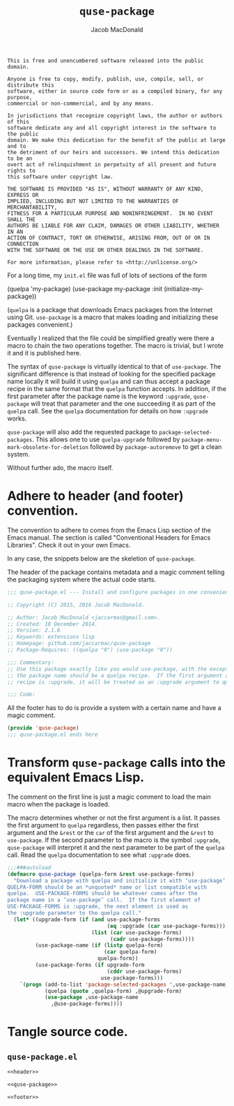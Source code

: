 #+TITLE: =quse-package=
#+AUTHOR: Jacob MacDonald

#+BEGIN_SRC text :tangle UNLICENSE :padline no
  This is free and unencumbered software released into the public domain.

  Anyone is free to copy, modify, publish, use, compile, sell, or distribute this
  software, either in source code form or as a compiled binary, for any purpose,
  commercial or non-commercial, and by any means.

  In jurisdictions that recognize copyright laws, the author or authors of this
  software dedicate any and all copyright interest in the software to the public
  domain. We make this dedication for the benefit of the public at large and to
  the detriment of our heirs and successors. We intend this dedication to be an
  overt act of relinquishment in perpetuity of all present and future rights to
  this software under copyright law.

  THE SOFTWARE IS PROVIDED "AS IS", WITHOUT WARRANTY OF ANY KIND, EXPRESS OR
  IMPLIED, INCLUDING BUT NOT LIMITED TO THE WARRANTIES OF MERCHANTABILITY,
  FITNESS FOR A PARTICULAR PURPOSE AND NONINFRINGEMENT.  IN NO EVENT SHALL THE
  AUTHORS BE LIABLE FOR ANY CLAIM, DAMAGES OR OTHER LIABILITY, WHETHER IN AN
  ACTION OF CONTRACT, TORT OR OTHERWISE, ARISING FROM, OUT OF OR IN CONNECTION
  WITH THE SOFTWARE OR THE USE OR OTHER DEALINGS IN THE SOFTWARE.

  For more information, please refer to <http://unlicense.org/>
#+END_SRC

For a long time, my =init.el= file was full of lots of sections of the form

#+BEGIN_EXAMPLE emacs-lisp
  (quelpa 'my-package)
  (use-package my-package
    :init (initialize-my-package))
#+END_EXAMPLE

(=quelpa= is a package that downloads Emacs packages from the Internet using
Git. =use-package= is a macro that makes loading and initializing these
packages convenient.)

Eventually I realized that the file could be simplified greatly were there a
macro to chain the two operations together. The macro is trivial, but I wrote
it and it is published here.

The syntax of =quse-package= is virtually identical to that of
=use-package=. The significant difference is that instead of looking for the
specified package name locally it will build it using =quelpa= and can thus
accept a package recipe in the same format that the =quelpa= function
accepts. In addition, if the first parameter after the package name is the
keyword =:upgrade=, =quse-package= will treat that parameter and the one
succeeding it as part of the =quelpa= call. See the =quelpa= documentation for
details on how =:upgrade= works.

=quse-package= will also add the requested package to
=package-selected-packages=. This allows one to use =quelpa-upgrade= followed
by =package-menu-mark-obsolete-for-deletion= followed by =package-autoremove=
to get a clean system.

Without further ado, the macro itself.

* Adhere to header (and footer) convention.

  The convention to adhere to comes from the Emacs Lisp section of the Emacs
  manual. The section is called "Conventional Headers for Emacs
  Libraries". Check it out in your own Emacs.

  In any case, the snippets below are the skeletion of =quse-package=.

  The header of the package contains metadata and a magic comment telling the
  packaging system where the actual code starts.

  #+NAME: header
  #+BEGIN_SRC emacs-lisp
    ;;; quse-package.el --- Install and configure packages in one convenient macro.

    ;; Copyright (C) 2015, 2016 Jacob MacDonald.

    ;; Author: Jacob MacDonald <jaccarmac@gmail.com>.
    ;; Created: 18 December 2014.
    ;; Version: 2.1.6
    ;; Keywords: extensions lisp
    ;; Homepage: github.com/jaccarmac/quse-package
    ;; Package-Requires: ((quelpa "0") (use-package "0"))

    ;;; Commentary:
    ;; Use this package exactly like you would use-package, with the exception that
    ;; the package name should be a quelpa recipe.  If the first argument after the
    ;; recipe is :upgrade, it will be treated as an :upgrade argument to quelpa.

    ;;; Code:
  #+END_SRC

  All the footer has to do is provide a system with a certain name and have a
  magic comment.

  #+NAME: footer
  #+BEGIN_SRC emacs-lisp
    (provide 'quse-package)
    ;;; quse-package.el ends here
  #+END_SRC

* Transform =quse-package= calls into the equivalent Emacs Lisp.

  The comment on the first line is just a magic comment to load the main macro
  when the package is loaded.

  The macro determines whether or not the first argument is a list. It passes
  the first argument to =quelpa= regardless, then passes either the first
  argument and the =&rest= or the =car= of the first argument and the =&rest=
  to =use-package=. If the second parameter to the macro is the symbol
  =:upgrade=, =quse-package= will interpret it and the next parameter to be
  part of the =quelpa= call. Read the =quelpa= documentation to see what
  =:upgrade= does.

  #+NAME: quse-package
  #+BEGIN_SRC emacs-lisp
    ;;;###autoload
    (defmacro quse-package (quelpa-form &rest use-package-forms)
      "Download a package with quelpa and initialize it with ‘use-package’.
    QUELPA-FORM should be an *unquoted* name or list compatible with
    quelpa.  USE-PACKAGE-FORMS should be whatever comes after the
    package name in a ‘use-package’ call.  If the first element of
    USE-PACKAGE-FORMS is :upgrade, the next element is used as
    the :upgrade parameter to the quelpa call."
      (let* ((upgrade-form (if (and use-package-forms
                                    (eq :upgrade (car use-package-forms)))
                               (list (car use-package-forms)
                                     (cadr use-package-forms))))
             (use-package-name (if (listp quelpa-form)
                                   (car quelpa-form)
                                 quelpa-form))
             (use-package-forms (if upgrade-form
                                    (cddr use-package-forms)
                                  use-package-forms)))
        `(progn (add-to-list 'package-selected-packages ',use-package-name)
                (quelpa (quote ,quelpa-form) ,@upgrade-form)
                (use-package ,use-package-name
                  ,@use-package-forms))))
  #+END_SRC

* Tangle source code.

** =quse-package.el=

   #+BEGIN_SRC emacs-lisp :noweb no-export :tangle quse-package.el :padline no
     <<header>>

     <<quse-package>>

     <<footer>>
   #+END_SRC
